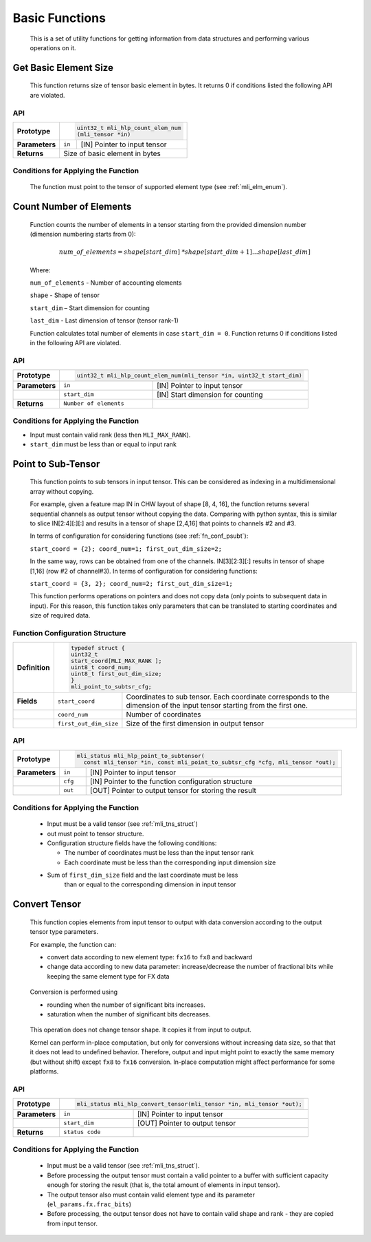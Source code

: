 Basic Functions 
----------------

   This is a set of utility functions for getting information from data
   structures and performing various operations on it.

Get Basic Element Size
~~~~~~~~~~~~~~~~~~~~~~

   This function returns size of tensor basic element in bytes. It
   returns 0 if conditions listed the following API are violated.

.. _api-15:

API
^^^

+-----------------------+-----------------------+-----------------------+
|                       |.. code:: c                                    |
|                       |                                               |
| **Prototype**         | uint32_t mli_hlp_count_elem_num               |
|                       | (mli_tensor *in)                              |
|                       |                                               |
+-----------------------+-----------------------+-----------------------+
|                       |                       |                       |
| **Parameters**        | ``in``                | [IN] Pointer to input |
|                       |                       | tensor                |
+-----------------------+-----------------------+-----------------------+
| **Returns**           | Size of basic element                         |
|                       | in bytes                                      |
+-----------------------+-----------------------+-----------------------+

.. _conditions-for-applying-the-function-4:

Conditions for Applying the Function
^^^^^^^^^^^^^^^^^^^^^^^^^^^^^^^^^^^^

   The function must point to the tensor of supported element type (see
   :ref:`mli_elm_enum`).

Count Number of Elements 
~~~~~~~~~~~~~~~~~~~~~~~~~

   Function counts the number of elements in a tensor starting from the
   provided dimension number (dimension numbering starts from 0):

.. math:: num\_ of\_ elements = shape\lbrack start\_ dim\rbrack\ *shape\lbrack start\_ dim + 1\rbrack*\ldots*shape\lbrack last\_ dim\rbrack

..

   Where:

   ``num_of_elements`` - Number of accounting elements

   ``shape`` - Shape of tensor

   ``start_dim`` – Start dimension for counting

   ``last_dim`` - Last dimension of tensor (tensor rank-1)

   Function calculates total number of elements in case
   ``start_dim = 0``. Function returns 0 if conditions listed
   in the following API are violated.

.. _api-16:

API
^^^

+-----------------------+-----------------------+-------------------------------------------------+
| **Prototype**         |.. code:: c                                                              |
|                       |                                                                         |      
|                       | uint32_t mli_hlp_count_elem_num(mli_tensor *in, uint32_t start_dim)     |
+-----------------------+-----------------------+-------------------------------------------------+
| **Parameters**        | ``in``                | [IN] Pointer to input  tensor                   |
+-----------------------+-----------------------+-------------------------------------------------+
|                       | ``start_dim``         | [IN] Start dimension for counting               |
+-----------------------+-----------------------+-------------------------------------------------+
| **Returns**           | ``Number of elements``|                                                 |
+-----------------------+-----------------------+-------------------------------------------------+

.. _conditions-for-applying-the-function-5:

Conditions for Applying the Function
^^^^^^^^^^^^^^^^^^^^^^^^^^^^^^^^^^^^

-  Input must contain valid rank (less then ``MLI_MAX_RANK``).

-  ``start_dim`` must be less than or equal to input rank

Point to Sub-Tensor
~~~~~~~~~~~~~~~~~~~

   This function points to sub tensors in input tensor. This can be
   considered as indexing in a multidimensional array without copying.

   For example, given a feature map IN in CHW layout of shape [8, 4,
   16], the function returns several sequential channels as output
   tensor without copying the data. Comparing with python syntax, this
   is similar to slice IN[2:4][:][:] and results in a tensor of shape
   [2,4,16] that points to channels #2 and #3.

   In terms of configuration for considering functions (see 
   :ref:`fn_conf_psubt`):

   ``start_coord = {2}; coord_num=1; first_out_dim_size=2;``

   In the same way, rows can be obtained from one of the channels. IN[3][2:3][:] 
   results in tensor of shape [1,16] (row #2 of channel#3). 
   In terms of configuration for considering functions:

   ``start_coord = {3, 2}; coord_num=2; first_out_dim_size=1;``

   This function performs operations on pointers and does not copy data
   (only points to subsequent data in input). For this reason, this
   function takes only parameters that can be translated to starting
   coordinates and size of required data.

.. _fn_conf_psubt:

Function Configuration Structure
^^^^^^^^^^^^^^^^^^^^^^^^^^^^^^^^

+-----------------------+-----------------------------------------------+
| **Definition**        |.. code:: c                                    |
|                       |                                               |                         
|                       | typedef struct {                              |                                           
|                       | uint32_t                                      |
|                       | start_coord[MLI_MAX_RANK ];                   |
|                       | uint8_t coord_num;                            |
|                       | uint8_t first_out_dim_size;                   |
|                       | }                                             |
|                       | mli_point_to_subtsr_cfg;                      |
|                       |                                               |
+-----------------------+-----------------------+-----------------------+
| **Fields**            | ``start_coord``       | Coordinates to sub    |
|                       |                       | tensor. Each          |
|                       |                       | coordinate            |
|                       |                       | corresponds to the    |
|                       |                       | dimension of the      |
|                       |                       | input tensor starting |
|                       |                       | from the first one.   |
+-----------------------+-----------------------+-----------------------+
|                       | ``coord_num``         | Number of coordinates |
+-----------------------+-----------------------+-----------------------+
|                       | ``first_out_dim_size``| Size of the first     |
|                       |                       | dimension in output   |
|                       |                       | tensor                |
+-----------------------+-----------------------+-----------------------+

.. _api-17:

API
^^^

+-----------------------+----------------------------------------------------------------------------------+
| **Prototype**         | .. code:: c                                                                      |
|                       |                                                                                  | 
|                       |   mli_status mli_hlp_point_to_subtensor(                                         |
|                       |     const mli_tensor *in, const mli_point_to_subtsr_cfg *cfg, mli_tensor *out);  |
+-----------------------+-----------------------+----------------------------------------------------------+
| **Parameters**        | ``in``                | [IN] Pointer to input tensor                             |
+-----------------------+-----------------------+----------------------------------------------------------+
|                       | ``cfg``               | [IN] Pointer to the function configuration structure     |
+-----------------------+-----------------------+----------------------------------------------------------+
|                       | ``out``               | [OUT] Pointer to output tensor for storing the result    |
+-----------------------+-----------------------+----------------------------------------------------------+

.. _conditions-for-applying-the-function-6:

Conditions for Applying the Function
^^^^^^^^^^^^^^^^^^^^^^^^^^^^^^^^^^^^

   -  Input must be a valid tensor (see :ref:`mli_tns_struct`)

   -  out must point to tensor structure.

   -  Configuration structure fields have the following conditions:

      -  The number of coordinates must be less than the input tensor rank

      -  Each coordinate must be less than the corresponding input
         dimension size

   -  Sum of ``first_dim_size`` field and the last coordinate must be less
         than or equal to the corresponding dimension in input tensor

Convert Tensor
~~~~~~~~~~~~~~

   This function copies elements from input tensor to output with data
   conversion according to the output tensor type parameters.

   For example, the function can:

   -  convert data according to new element type: ``fx16`` to ``fx8`` and backward

   -  change data according to new data parameter: increase/decrease the
      number of fractional bits while keeping the same element type for
      FX data

..

   Conversion is performed using

   -  rounding when the number of significant bits increases.

   -  saturation when the number of significant bits decreases.

..

   This operation does not change tensor shape. It copies it from input
   to output.

   Kernel can perform in-place computation, but only for conversions
   without increasing data size, so that that it does not lead to
   undefined behavior. Therefore, output and input might point to exactly the
   same memory (but without shift) except ``fx8`` to ``fx16`` conversion.
   In-place computation might affect performance for some platforms.

.. _api-18:

API
^^^

+-----------------------+-----------------------+----------------------------------------------+
| **Prototype**         |.. code:: c                                                           |
|                       |                                                                      |
|                       | mli_status mli_hlp_convert_tensor(mli_tensor *in, mli_tensor *out);  |
|                       |                                                                      |
+-----------------------+-----------------------+----------------------------------------------+
| **Parameters**        | ``in``                | [IN] Pointer to input                        |
|                       |                       | tensor                                       |
+-----------------------+-----------------------+----------------------------------------------+
|                       | ``start_dim``         | [OUT] Pointer to                             |
|                       |                       | output tensor                                |
+-----------------------+-----------------------+----------------------------------------------+
| **Returns**           | ``status code``       |                                              |
+-----------------------+-----------------------+----------------------------------------------+

.. _conditions-for-applying-the-function-7:

Conditions for Applying the Function
^^^^^^^^^^^^^^^^^^^^^^^^^^^^^^^^^^^^

   -  Input must be a valid tensor (see :ref:`mli_tns_struct`).

   -  Before processing the output tensor must contain a valid pointer to a
      buffer with sufficient capacity enough for storing the result
      (that is, the total amount of elements in input tensor).

   -  The output tensor also must contain valid element type and its
      parameter (``el_params.fx.frac_bits``)

   -  Before processing, the output tensor does not have to contain valid
      shape and rank - they are copied from input tensor.

